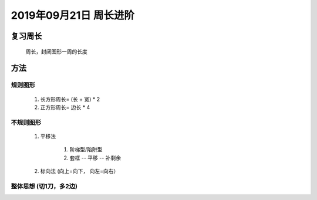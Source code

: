 2019年09月21日 周长进阶
###############################

复习周长
================

    周长，封闭图形一周的长度

方法
============

规则图形
^^^^^^^^^^^^^^

    #. 长方形周长= (长 + 宽) * 2
    #. 正方形周长= 边长 * 4

不规则图形
^^^^^^^^^^^^^^^

    #. 平移法

        1. 阶梯型/陷阱型
        2. 套框 -- 平移 -- 补剩余

    #. 标向法 (向上=向下， 向左=向右）

整体思想 (切1刀，多2边)
^^^^^^^^^^^^^^^^^^^^^^^^^^
